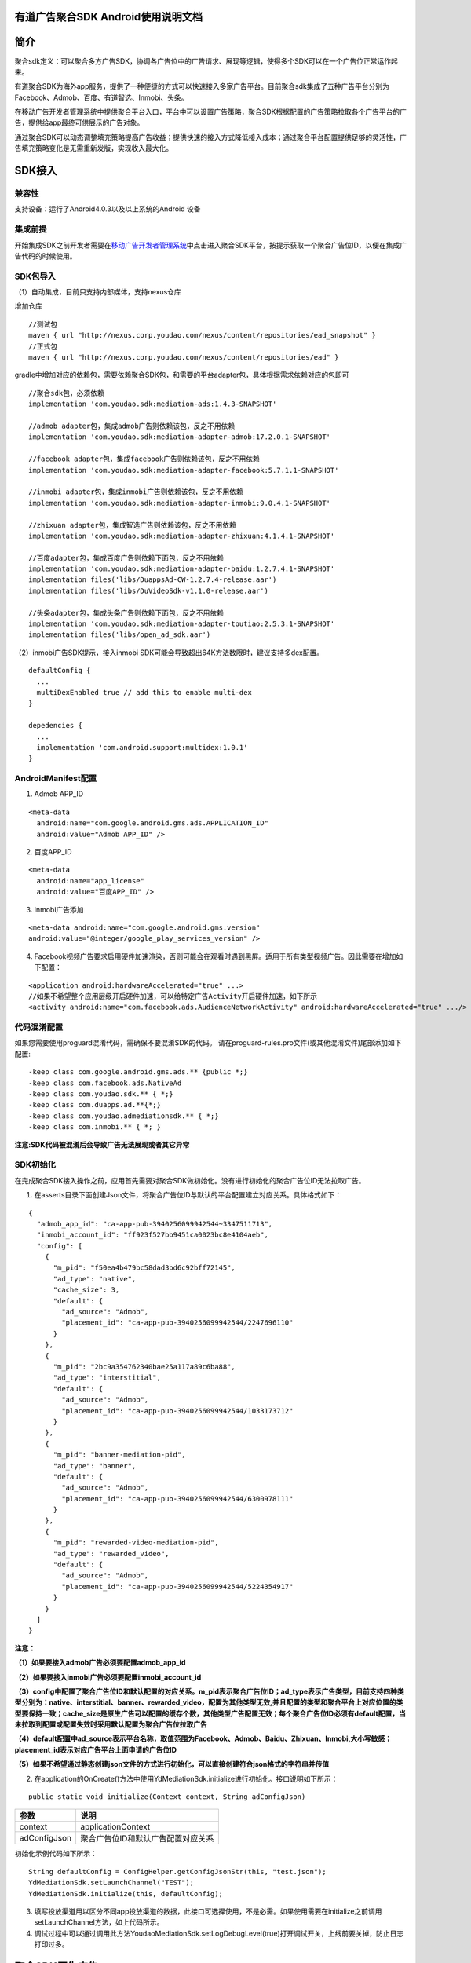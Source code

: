 有道广告聚合SDK Android使用说明文档
========================================

简介
======

聚合sdk定义：可以聚合多方广告SDK，协调各广告位中的广告请求、展现等逻辑，使得多个SDK可以在一个广告位正常运作起来。

有道聚合SDK为海外app服务，提供了一种便捷的方式可以快速接入多家广告平台。目前聚合sdk集成了五种广告平台分别为Facebook、Admob、百度、有道智选、Inmobi、头条。

在移动广告开发者管理系统中提供聚合平台入口，平台中可以设置广告策略，聚合SDK根据配置的广告策略拉取各个广告平台的广告，提供给app最终可供展示的广告对象。

通过聚合SDK可以动态调整填充策略提高广告收益；提供快速的接入方式降低接入成本；通过聚合平台配置提供足够的灵活性，广告填充策略变化是无需重新发版，实现收入最大化。

SDK接入
=============

兼容性
----------------

支持设备：运行了Android4.0.3以及以上系统的Android 设备

集成前提
----------------

开始集成SDK之前开发者需要在\ `移动广告开发者管理系统 <http://witake.youdao.com/publisher>`__\ 中点击进入聚合SDK平台，按提示获取一个聚合广告位ID，以便在集成广告代码的时候使用。

SDK包导入
----------------

（1）自动集成，目前只支持内部媒体，支持nexus仓库

增加仓库

::

    //测试包
    maven { url "http://nexus.corp.youdao.com/nexus/content/repositories/ead_snapshot" }
    //正式包
    maven { url "http://nexus.corp.youdao.com/nexus/content/repositories/ead" }

gradle中增加对应的依赖包，需要依赖聚合SDK包，和需要的平台adapter包，具体根据需求依赖对应的包即可

::

   //聚合sdk包，必须依赖
   implementation 'com.youdao.sdk:mediation-ads:1.4.3-SNAPSHOT'

   //admob adapter包，集成admob广告则依赖该包，反之不用依赖
   implementation 'com.youdao.sdk:mediation-adapter-admob:17.2.0.1-SNAPSHOT'

   //facebook adapter包，集成facebook广告则依赖该包，反之不用依赖
   implementation 'com.youdao.sdk:mediation-adapter-facebook:5.7.1.1-SNAPSHOT'

   //inmobi adapter包，集成inmobi广告则依赖该包，反之不用依赖
   implementation 'com.youdao.sdk:mediation-adapter-inmobi:9.0.4.1-SNAPSHOT'

   //zhixuan adapter包，集成智选广告则依赖该包，反之不用依赖
   implementation 'com.youdao.sdk:mediation-adapter-zhixuan:4.1.4.1-SNAPSHOT'

   //百度adapter包，集成百度广告则依赖下面包，反之不用依赖
   implementation 'com.youdao.sdk:mediation-adapter-baidu:1.2.7.4.1-SNAPSHOT'
   implementation files('libs/DuappsAd-CW-1.2.7.4-release.aar')
   implementation files('libs/DuVideoSdk-v1.1.0-release.aar')

   //头条adapter包，集成头条广告则依赖下面包，反之不用依赖
   implementation 'com.youdao.sdk:mediation-adapter-toutiao:2.5.3.1-SNAPSHOT'
   implementation files('libs/open_ad_sdk.aar')

（2）inmobi广告SDK提示，接入inmobi SDK可能会导致超出64K方法数限时，建议支持多dex配置。

::

  defaultConfig {
    ...
    multiDexEnabled true // add this to enable multi-dex
  }

  depedencies {
    ...
    implementation 'com.android.support:multidex:1.0.1'
  }

AndroidManifest配置
--------------------

1. Admob APP_ID

::

  <meta-data
    android:name="com.google.android.gms.ads.APPLICATION_ID"
    android:value="Admob APP_ID" />


2. 百度APP_ID

::

  <meta-data
    android:name="app_license"
    android:value="百度APP_ID" />

3. inmobi广告添加

::

  <meta-data android:name="com.google.android.gms.version"
  android:value="@integer/google_play_services_version" />

4. Facebook视频广告要求启用硬件加速渲染，否则可能会在观看时遇到黑屏。适用于所有类型视频广告。因此需要在增加如下配置：

::

  <application android:hardwareAccelerated="true" ...>
  //如果不希望整个应用层级开启硬件加速，可以给特定广告Activity开启硬件加速，如下所示
  <activity android:name="com.facebook.ads.AudienceNetworkActivity" android:hardwareAccelerated="true" .../>

代码混淆配置
----------------
如果您需要使用proguard混淆代码，需确保不要混淆SDK的代码。 请在proguard-rules.pro文件(或其他混淆文件)尾部添加如下配置:

::

  -keep class com.google.android.gms.ads.** {public *;}
  -keep class com.facebook.ads.NativeAd
  -keep class com.youdao.sdk.** { *;}
  -keep class com.duapps.ad.**{*;}
  -keep class com.youdao.admediationsdk.** { *;}
  -keep class com.inmobi.** { *; }

**注意:SDK代码被混淆后会导致广告无法展现或者其它异常**

SDK初始化
----------------

在完成聚合SDK接⼊操作之前，应⽤⾸先需要对聚合SDK做初始化。没有进⾏初始化的聚合⼴告位ID⽆法拉取⼴告。

1. 在asserts目录下面创建Json⽂件，将聚合广告位ID与默认的平台配置建⽴对应关系。具体格式如下：

::

    {
      "admob_app_id": "ca-app-pub-3940256099942544~3347511713",
      "inmobi_account_id": "ff923f527bb9451ca0023bc8e4104aeb",
      "config": [
        {
          "m_pid": "f50ea4b479bc58dad3bd6c92bff72145",
          "ad_type": "native",
          "cache_size": 3,
          "default": {
            "ad_source": "Admob",
            "placement_id": "ca-app-pub-3940256099942544/2247696110"
          }
        },
        {
          "m_pid": "2bc9a354762340bae25a117a89c6ba88",
          "ad_type": "interstitial",
          "default": {
            "ad_source": "Admob",
            "placement_id": "ca-app-pub-3940256099942544/1033173712"
          }
        },
        {
          "m_pid": "banner-mediation-pid",
          "ad_type": "banner",
          "default": {
            "ad_source": "Admob",
            "placement_id": "ca-app-pub-3940256099942544/6300978111"
          }
        },
        {
          "m_pid": "rewarded-video-mediation-pid",
          "ad_type": "rewarded_video",
          "default": {
            "ad_source": "Admob",
            "placement_id": "ca-app-pub-3940256099942544/5224354917"
          }
        }
      ]
    }

**注意：**

**（1）如果要接入admob广告必须要配置admob_app_id**

**（2）如果要接入inmobi广告必须要配置inmobi_account_id**

**（3）config中配置了聚合广告位ID和默认配置的对应关系。m_pid表示聚合广告位ID；ad_type表示广告类型，目前支持四种类型分别为：native、interstitial、banner、rewarded_video，配置为其他类型无效,并且配置的类型和聚合平台上对应位置的类型要保持一致；cache_size是原生广告可以配置的缓存个数，其他类型广告配置无效；每个聚合广告位ID必须有default配置，当未拉取到配置或配置失效时采用默认配置为聚合广告位拉取广告**

**（4）default配置中ad_source表示平台名称，取值范围为Facebook、Admob、Baidu、Zhixuan、Inmobi,大小写敏感；placement_id表示对应广告平台上面申请的广告位ID**

**（5）如果不希望通过静态创建json⽂件的⽅式进⾏初始化，可以直接创建符合json格式的字符串并传值**

2. 在application的OnCreate()⽅法中使⽤YdMediationSdk.initialize进行初始化。接口说明如下所示：

::

  public static void initialize(Context context, String adConfigJson)


=============== ========================================
         参数                     说明
=============== ========================================
    context                applicationContext

   adConfigJson        聚合广告位ID和默认广告配置对应关系
=============== ========================================

初始化示例代码如下所示：

::

  String defaultConfig = ConfigHelper.getConfigJsonStr(this, "test.json");
  YdMediationSdk.setLaunchChannel("TEST");
  YdMediationSdk.initialize(this, defaultConfig);

3. 填写投放渠道⽤以区分不同app投放渠道的数据，此接⼝可选择使⽤，不是必需。如果使用需要在initialize之前调用setLaunchChannel方法，如上代码所示。

4. 调试过程中可以通过调用此方法YoudaoMediationSdk.setLogDebugLevel(true)打开调试开关，上线前要关掉，防止日志打印过多。

聚合SDK原生广告
==================

原生广告可见demo中NativeAdSampleActivity示例进行接入。注意：聚合原生广告的所有调用请在主线程中调用。

广告拉取
-------------

1. 构建广告拉取对象YoudaoNativeAd，在 Activity 的整个生命周期内，只需使用一个YoudaoNativeAd对象，即可请求多个原生广告，但是每次加载成功的广告都需要在展示完成之后或者页面销毁的时候进行销毁，防止内存泄漏。

注意：需要activity context以及聚合广告位ID来作为参数，这两个参数为必选参数，否则广告无法拉取

注意：其他的请求参数通过一个map进行设置。如果不设置则采用默认配置。如果设置某个平台的请求参数，可以在map中加入参数的key和value，key可以从具体平台的loader中获取。构造代码如下所示：

注意：可以设置整个广告拉取的超时时间，表示最长需要多长时间去拉取广告，如果超时未返回广告则回调失败，目前超时默认时长为15秒，可设置（单位ms）

::

  Map<String, Object> adRequestParams = new HashMap<>();

  //zhixuan 原生广告参数，如果不设置，默认为Boolean.False
  //adRequestParams.put(ZhixuanNativeAdLoader.KEY_PARAMETER_UPLOAD_LAST_CREATIVE_ID, Boolean.TRUE);

  //admob 原生广告参数
  //adRequestParams.put(AdmobNativeAdLoader.KEY_PARAMETER_NATIVE_AD_OPTIONS, new NativeAdOptions.Builder().build());

  mNativeAdLoader = new YoudaoNativeAd(YoudaoParameter.builder()
         .context(this)
         //设置加载参数,不设置则为默认参数
         .extraParameters(extraParameters)
         //设置广告超时，不设置为默认值15s
         .adLoadTimeout(15000)
         .build();

2. 加载广告

开发者可根据产品需求，选择合适的时机获取广告数据。加载广告通过上一步定义的mNativeAdLoader对象，调用fillAd接口缓存广告和loadAd接口获取缓存广告或实时加载广告，方法申明如下所示：

::

  /**
   * 缓存广告
   */
  fillAd();

  /**
   * 加载广告
   */
  loadAd(@NonNull YoudaoAdLoadListener adLoadListener, YoudaoAdImpressionListener impressionEventListener, YoudaoAdClickEventListener clickEventListener);

调⽤ fillAd() 接⼝可以提前缓存⼴告，并且表示后续缓存池会自动填充广告，在 loadAd() ⼴告时如果缓存池中有广告则可更快速回调给用户。建议在⼴告展示的前置场景
调⽤该⽅法；

调用loadAd()表示要获取广告，广告通过adLoadListener回调给用户，同时loadAd可以设置展示回调和点击回调。

举例说明广告拉取场景方便大家理解：

场景1：直接调用loadAd，如app开屏页面显示广告，调用loadAd，发起异步加载广告请求，等待广告加载成功，渲染广告。

场景2：提前fillAd广告，需要广告时再loadAd，缩短了广告拉取的等待时间，如词典app中，进入首页后调用fillAd缓存查词页广告，在进入查词页面时需要显示广告则调用loadAd，此时之前fillAd已经缓存了广告，就可以直接取到广告去渲染，并且取完广告之后会马上补充缓存池；如果之前缓存广告失败，则此时会直接发起异步请求加载广告，等待广告回调，回调成功后进行渲染。

loadAd时必须设置YoudaoAdLoadListener，且不能为null，否则无法加载广告，接口如下所示：
::

  public interface YoudaoAdLoadListener {
      /**
       * 原生广告加载成功回调
       *
       * @param ad 广告ad
       */
      void onAdLoaded(BaseNativeAd ad);

      /**
       * 原生广告加载失败回调
       *
       * @param errorCode    平台返回的错误码或者聚合SDK返回的错误码
       * @param errorMessage 错误信息
       */
      void onAdLoadFailed(int errorCode, String errorMessage);
  }

广告点击事件监听回调接口如下所示，该接口为可选配置，如不需要监听点击则可不设置。

::

  public interface YoudaoAdClickEventListener {
      /**
       * 原生广告被点击回调
       */
      void onAdClicked();
  }

广告展示事件回调接口如下所示，该接口为可选配置，如不需要监听展示则可不设置。

::

  public interface YoudaoAdImpressionListener {
      /**
       * 原生广告被展示曝光回调
       */
      void onAdImpressed();
  }

3. 其他配置参数设置

智选全局配置参数可在拉取广告前单独设置，如视频播放参数，下载配置等等。

广告渲染
-------------

广告拉取成功后会通过YoudaoAdLoadListener中onAdLoaded回调将广告对象回调给开发者，开发者根据广告对象进行渲染。

聚合sdk提供两种可选的方式渲染广告：

1. 通过回调的广告对象方法getNativeAd可以获取到各个广告平台的广告对象，开发者根据各个广告平台要求自行渲染广告，获取平台广告对象代码如下所示；

::

  @@Override
  public void onAdLoaded(BaseNativeAd ad) {
      if (ad instanceof ZhixuanNativeAd) {
          //智选广告对象可自行渲染
          NativeResponse nativeResponse = (NativeResponse) ad.getNativeAd();
      } else if (ad instanceof AdmobNativeAd) {
          //admob广告对象可自行渲染
          UnifiedNativeAd admobAd = (UnifiedNativeAd) ad.getNativeAd();
      } else if (ad instanceof BaiduNativeAd) {
          //百度广告对象可自行渲染
          DuNativeAd duNativeAd = (DuNativeAd) ad.getNativeAd();
      } else if (ad instanceof FacebookNativeAd) {
          //facebook广告对象可自行渲染
          NativeAd nativeAd = (NativeAd) ad.getNativeAd();
      } else if(mAd instanceof InMobiNativeAd){
           //inmobi广告对象可自行渲染
           showInMobiAd((InMobiNativeAd) mAd);
      }
  }

2. 提供每个平台一个渲染器只要按照要求把resId配置进去自动渲染广告。如果渲染器不能满足需求，可以按照1方法中所示进行渲染。

（1）智选广告自动渲染

::

  //配置渲染render对象
  ZhixuanNativeAdRender adRender = new ZhixuanNativeAdRender(
                new ViewBinder.Builder(R.layout.zhixuan_native_ad)
                        .titleId(R.id.native_title)
                        .textId(R.id.native_text)
                        .mainImageId(R.id.native_main_image)
                        .iconImageId(R.id.native_icon_image).build(), false);
  //通过render对象创建View
  View adView = adRender.createAdView(getActivity(), mNativeAdContainer);

  //把广告view加载到container中
  mNativeAdContainer.removeAllViews();
  mNativeAdContainer.addView(adView);

  //调用渲染方法
  adRender.renderAdView(adView, ad.getNativeAd());

  //注册点击事件
  adRender.registerViewForInteraction(adView, new int[]{R.id.native_main_image}, ad.getNativeAd());

  //调用展示上报
  ad.recordImpression(adView);

（2）百度广告自动渲染

::

  //配置渲染render对象
  BaiduNativeAdRender adRender = new BaiduNativeAdRender(
                      new BaiduViewBinder.Builder(R.layout.baidu_big_ad_card)
                              .setTitleViewId(R.id.card_name)
                              .setIconViewId(R.id.card_icon)
                              .setStarRatingViewId(R.id.card_rating)
                              .setShortDescViewId(R.id.card__des)
                              .setCallToActionViewId(R.id.card_btn)
                              .setImageViewId(R.id.card_image)
                              .build()

  //通过render对象创建View
  View adView = adRender.createAdView(getActivity(), mNativeAdContainer);

  //把广告view加载到container中
  mNativeAdContainer.removeAllViews();
  mNativeAdContainer.addView(adView);

  //调用渲染方法
  adRender.renderAdView(adView, ad.getNativeAd());

  //注册点击事件
  adRender.registerViewForInteraction(adView, ad.getNativeAd());

  //调用展示上报
  ad.recordImpression(adView);

（3）admob广告自动渲染

::

  //配置渲染render对象
  AdmobNativeAdRender adRender = new AdmobNativeAdRender(
                  new AdmobViewBinder.Builder(R.layout.admob_ad_unified)
                          .setMediaViewId(R.id.ad_media)
                          .setHeadlineViewId(R.id.ad_headline)
                          .setBodyViewId(R.id.ad_body)
                          .setCallToActionViewId(R.id.ad_call_to_action)
                          .setIconViewId(R.id.ad_app_icon)
                          .setPriceViewId(R.id.ad_price)
                          .setStarRatingViewId(R.id.ad_stars)
                          .setStoreViewId(R.id.ad_store)
                          .setAdvertiserViewId(R.id.ad_advertiser)
                          .build()
          );

  //通过render对象创建View
  View adView = adRender.createAdView(getActivity(), mNativeAdContainer);

  //把广告view加载到container中
  mNativeAdContainer.removeAllViews();
  mNativeAdContainer.addView(adView);

  //调用渲染方法
  adRender.renderAdView(adView, ad.getNativeAd());

  //调用展示上报
  ad.recordImpression(adView);

（4）facebook广告自动渲染

::

  //配置渲染render对象
  AdmobNativeAdRender adRender = new AdmobNativeAdRender(
                new AdmobViewBinder.Builder(R.layout.admob_ad_unified)
                        .setMediaViewId(R.id.ad_media)
                        .setHeadlineViewId(R.id.ad_headline)
                        .setBodyViewId(R.id.ad_body)
                        .setCallToActionViewId(R.id.ad_call_to_action)
                        .setIconViewId(R.id.ad_app_icon)
                        .setPriceViewId(R.id.ad_price)
                        .setStarRatingViewId(R.id.ad_stars)
                        .setStoreViewId(R.id.ad_store)
                        .setAdvertiserViewId(R.id.ad_advertiser)
                        .build()
        );

  //通过render对象创建View
  View adView = adRender.createAdView(getActivity(), mNativeAdContainer);

  //把广告view加载到container中
  mNativeAdContainer.removeAllViews();
  mNativeAdContainer.addView(adView);

  //调用渲染方法
  adRender.renderAdView(adView, ad.getNativeAd());

  //注册点击事件
  adRender.registerViewForInteraction(adView, R.id.native_ad_media, R.id.native_ad_icon, new int[]{R.id.native_ad_title, R.id.native_ad_call_to_action}, ad.getNativeAd());

  //调用展示上报
  ad.recordImpression(adView);

（5）inmobi广告自动渲染

::

  //配置渲染render对象
  InMobiNativeAdRender adRender = new InMobiNativeAdRender(
                    new InMobiViewBinder.Builder(R.layout.inmobi_native_ad)
                            .setCallToActionViewId(R.id.adAction)
                            .setDescriptionViewId(R.id.adDescription)
                            .setIconViewId(R.id.adIcon)
                            .setRatingViewId(R.id.adRating)
                            .setTitleViewId(R.id.adTitle)
                            .setPrimaryViewId(R.id.adContent)
                            .build()
            );

  //通过render对象创建View
  View adView = adRender.createAdView(getActivity(), mNativeAdContainer);

  //把广告view加载到container中
  mNativeAdContainer.removeAllViews();
  mNativeAdContainer.addView(adView);

  //调用渲染方法
  adRender.renderAdView(adView, ad.getNativeAd());

  //设置点击事件
  adRender.registerViewForInteraction(adView, new int[]{R.id.adAction}, ad.getNativeAd());

  //调用展示上报
  ad.recordImpression(adView);

广告展示上报
-------------

原生广告广告都必须调用ad.recordImpression(adView)，如不调用可能会影响展示数据的监测。

资源释放
-------------

原生广告拉取对象YoudaoNativeAd和原生广告BaseNativeAd对象都需要在合适时机销毁,以便系统正确进行垃圾回收处理，防止内存泄漏。

原生广告拉取对象在Activity类或者Fragment类的onDestroy方法中调用destroy方法来销毁对象。销毁方法如下代码所示：

::

  if (mNativeAdLoader != null) {
       mNativeAdLoader.destroy();
       mNativeAdLoader = null;
  }

所有加载成功的BaseNativeAd广告对象当完成展示后或者页面销毁时，应该将其销毁，销毁方法如下所示。可参考demo实现，显示新广告之后，旧的广告就销毁掉，在页面销毁时将所有广告销毁。

::

  if (mNativeAd != null) {
        mNativeAd.destroy();
        mNativeAd = null;
  }

聚合SDK插屏广告
==================

插屏广告可见demo中InterstitialAdSampleActivity示例进行接入。注意：聚合插屏广告的所有调用请在主线程中调用。

广告拉取
-------------

1. 构建广告拉取对象YoudaoInterstitialAd。在Activity的整个生命周期内，只需使用一个YoudaoInterstitialAd对象，即可请求并展示多个插屏广告，但必须在一个广告展示完成之后才能加载下一个广告。

注意：需要activity context以及聚合广告位ID来作为参数，这两个参数为必选参数，否则广告无法拉取

注意：其他的请求参数通过一个map进行设置。如果不设置则采用默认配置。如果设置某个平台的请求参数，可以在map中加入参数的key和value，key可以从具体平台的loader中获取。构造代码如下所示：

注意：可以设置整个广告拉取的超时时间，表示最长需要多长时间去拉取广告，如果超时未返回广告则回调失败，目前超时默认时长为15秒，可设置（单位ms）

::

   Map<String, Object> extraParameters = new HashMap<>();

   //百度插屏广告参数，分为全屏广告和半屏广告，如果不设置，默认为Boolean.TRUE，表示全屏广告
   //extraParameters.put(BaiduInterstitialAd.KEY_PARAMETER_IS_SCREEN, Boolean.FALSE);

   //智选插屏广告参数，如果不设置，默认为ZhixuanInterstitialParameter.ZHIXUAN_SPLASH，表示开屏广告
   //extraParameters.put(ZhixuanInterstitialAd.KEY_PARAMETER_INTERSTITIAL, ZhixuanInterstitialParameter.ZHIXUAN_NORMAL);

   YoudaoParameter parameter = YoudaoParameter.builder()
            .context(this)
            .mediationPid(M_PID)
            //设置加载参数,不设置则为默认参数
            .extraParameters(extraParameters)
            //设置广告超时，不设置为默认值15s
            .adLoadTimeout(15000)
            .build();
   mInterstitialAd = new YoudaoInterstitialAd(parameter);

2.缓存广告，作用为填充缓存池，前提是缓存开关打开（服务端配置），建议在⼴告展示的前置场景调用。如果缓存池中有广告则可在用户需要广告时更快速回调广告给用户。

应用场景如：如词典app中，进入首页后调用fillAd缓存查词页广告，在进入查词页面时需要显示广告则调用loadAd，此时之前fillAd已经缓存了广告，就可以直接取到广告去渲染，并且取完广告之后会马上补充缓存池；如果之前缓存广告失败，则此时会直接发起异步请求加载广告，等待广告回调，回调成功后进行渲染。

::

  /**
   * 缓存广告
   */
  fillAd();

3. 加载插屏广告，取广告接口，调用该接口会获取缓存池广告或实时请求线上广告，参数为插屏广告对应的回调。

::

  /**
   * 加载插屏广告
   *
   * @param adListener 插屏广告回调
   */
  public void loadAd(@NonNull YoudaoInterstitialAdListener adListener);

插屏广告回调YoudaoInterstitialAdListener，接口如下所示：

::

    public interface YoudaoInterstitialAdListener {
        /**
         * 广告加载成功
         */
        void onInterstitialLoaded();

        /**
         * 广告加载失败
         *
         * @param errorCode    errorCode,平台返回的错误码或聚合SDK定义的错误码
         * @param errorMessage errorMessage,平台返回的错误信息或聚合SDK定义的错误信息
         */
        void onInterstitialFailed(int errorCode, String errorMessage);

        /**
         * 广告被展示
         */
        void onInterstitialShown();

        /**
         * 广告被点击
         */
        void onInterstitialClicked();

        /**
         * 广告被关闭
         */
        void onInterstitialDismissed();
    }

3. 重新加载广告，监听interstitialAdListener的onInterstitialDismissed方法，监听到该方法表示广告展示完成，可以加载新的插屏广告。

::

  YoudaoInterstitialAdListener interstitialAdListener = new YoudaoInterstitialAdListener() {

              ...

              @Override
              public void onInterstitialDismissed() {
                  CommonUtil.showToast("已关闭");
                  //在上一个插屏广告展示完成后才可以加载下一个插屏广告
                  mInterstitialAd.loadAds(mInterstitialListener);
              }
  }
  mInterstitialAd.loadAds(mInterstitialListener);

广告渲染
-------------

和原生广告不同，只需要调用show方法就可以，其中封装了对应的展示细节。如果不确定广告是否可以展示，可以调用isReady方法进行判断。

::

  mInterstitialAd.show();

资源释放
-------------

最后在Activity类或者Fragment类的onDestroy方法中调用mInterstitialAd的destroy方法来销毁对象，防止内存泄漏。如下代码所示：

::

  if(mInterstitialAd != null){
        mInterstitialAd.destroy();
        mInterstitialAd = null;
  }

聚合SDK横幅广告
==================

横幅广告可见demo中BannerAdSampleActivity示例进行接入。注意：聚合横幅广告的所有调用请在主线程中调用。

广告拉取
-------------

1. 初始化YoudaoBannerAdView，参数为activity context和聚合广告位ID和其他参数。

注意：需要activity context以及聚合广告位ID来作为参数，这两个参数为必选参数，否则广告无法拉取

注意：其他的请求参数通过一个map进行设置。如果不设置则采用默认配置。如果设置某个平台的请求参数，可以在map中加入参数的key和value，key可以从具体平台的loader中获取。构造代码如下所示：

注意：可以设置整个广告拉取的超时时间，表示最长需要多长时间去拉取广告，如果超时未返回广告则回调失败，目前超时默认时长为15秒，可设置（单位ms）


::

  Map<String, Object> extraParameters = new HashMap<>();

  //admob banner广告参数，如果不设置，默认为AdSize.BANNER
  extraParameters.put(AdmobBannerAd.KEY_PARAMETER_AD_SIZE, AdSize.BANNER);

  //facebook banner广告参数，如果不设置默认为AdSize.BANNER_HEIGHT_50
  extraParameters.put(FacebookBannerAd.KEY_PARAMETER_AD_SIZE, com.facebook.ads.AdSize.BANNER_HEIGHT_50);

   //inmobi banner广告参数
   extraParameters.put(InmobiBannerAd.KEY_PARAMETER_BANNER_PARAMETER
                  , InmobiBannerParameter.builder()
                          .width(960)
                          .height(150)
                          .build());

   mBannerAdView = new YoudaoBannerAdView(YoudaoParameter.builder()
                  .context(this)
                  .mediationPid(M_PID)
                  //设置加载参数,不设置则为默认参数
                  .extraParameters(extraParameters)
                  //设置广告超时，不设置为默认值15s
                  .adLoadTimeout(15000)
                  .build());

3. 设置加载广告回调，如下所示：

::

    mBannerAdView.setListener(new YoudaoBannerAdListener() {
            @Override
            public void onAdLoaded() {
                YoudaoLog.d(TAG, " onBannerAdLoaded , pid = %s", M_PID);
                loadComplete();
            }

            @Override
            public void onAdLoadFailed(int errorCode, String errorMessage) {
                YoudaoLog.d(TAG, " onBannerAdLoadFailed , pid = %s", M_PID);
                loadComplete();
            }

            @Override
            public void onAdClicked() {
                YoudaoLog.d(TAG, " onAdClicked , pid = %s", M_PID);
            }

            @Override
            public void onAdClosed() {
                YoudaoLog.d(TAG, " onAdClosed , pid = %s", M_PID);
            }

            @Override
            public void onAdImpressed() {
                YoudaoLog.d(TAG, " onAdImpression , pid = %s", M_PID);
            }
        });

4.添加mBannerAdView到布局中，该步骤必须在调用load方法之前，否则可能会导致某些平台加载广告失败。代码如下所示：

::

  RelativeLayout.LayoutParams layoutParams = new RelativeLayout.LayoutParams(RelativeLayout.LayoutParams.MATCH_PARENT, RelativeLayout.LayoutParams.WRAP_CONTENT);
  layoutParams.addRule(RelativeLayout.ALIGN_PARENT_BOTTOM);
  ViewGroup nativeAdContainer = findViewById(R.id.native_ad_container);
  nativeAdContainer.addView(mBannerAdView, layoutParams);

5.加载横幅广告，代码如下所示。智选平台不支持横幅广告。并且每个平台都可设置横幅广告刷新频率，inmobi刷新频率在请求参数中配置，其他平台均为平台上做设置。

::

  mBannerAdView.loadAds();

广告渲染
-------------

和其他广告类型不同，横幅广告会自动渲染到mBannerAdView上。

资源释放
-------------

最后在Activity类或者Fragment类的onDestroy方法中调用广告对象的destroy方法来销毁对象，防止内存泄漏。如下代码所示：

::

  mBannerAdView.destroy();

聚合SDK激励视频广告
=======================

激励视频广告可见demo中RewardedVideoAdSampleActivity示例进行接入。注意：激励视频广告的所有调用请在主线程中调用。

广告拉取
-------------

1. 构建广告拉取对象YoudaoRewardedVideoAd，参数为Activity context以及激励视频的聚合广告位ID。在Activity的整个生命周期内，只需使用一个YoudaoRewardedVideoAd对象，即可请求并展示多个激励视频广告，但必须在一个广告展示完成之后才能加载下一个广告。

注意：需要activity context以及聚合广告位ID来作为参数，这两个参数为必选参数，否则广告无法拉取

注意：其他的请求参数通过一个map进行设置。如果不设置则采用默认配置。如果设置某个平台的请求参数，可以在map中加入参数的key和value，key可以从具体平台的loader中获取。构造代码如下所示：

注意：可以设置整个广告拉取的超时时间，表示最长需要多长时间去拉取广告，如果超时未返回广告则回调失败，目前超时默认时长为15秒，可设置（单位ms）

::

  Map<String, Object> extraParameters = new HashMap<>();

  //facebook 激励视频广告参数，如果不设置，默认为Boolean.TRUE
  extraParameters.put(FacebookRewardedVideoAd.KEY_PARAMETER_REWARD_DATA, new RewardData("userId", "currency"));

  mYoudaoRewardedVideoAd = new YoudaoRewardedVideoAd(YoudaoParameter.builder()
                            .context(this)
                            .mediationPid(M_PID)
                            //设置加载参数,不设置则为默认参数
                            .extraParameters(extraParameters)
                             //设置广告超时，不设置为默认值15s
                            .adLoadTimeout(15000)
                            .build());

2.缓存广告，作用为填充缓存池，前提是缓存开关打开（服务端配置），建议在⼴告展示的前置场景调用。如果缓存池中有广告则可在用户需要广告时更快速回调广告给用户。

应用场景如：如词典app中，进入首页后调用fillAd缓存查词页广告，在进入查词页面时需要显示广告则调用loadAd，此时之前fillAd已经缓存了广告，就可以直接取到广告去渲染，并且取完广告之后会马上补充缓存池；如果之前缓存广告失败，则此时会直接发起异步请求加载广告，等待广告回调，回调成功后进行渲染。

::

  /**
   * 缓存广告
   */
  fillAd();

3. 加载激励视频广告，取广告接口，调用该接口会获取缓存池广告或实时请求线上广告，参数为激励视频广告对应的回调。

::

  /**
   * 加载激励视频广告
   *
   * @param adListener 激励视频广告回调
   */
  public void loadAd(@NonNull YoudaoRewardedVideoAdListener rewardedVideoAdListener);

激励视频广告回调YoudaoRewardedVideoAdListener，接口如下所示：

::

    public interface YoudaoRewardedVideoAdListener {
        /**
         * 广告加载成功
         */
        void onAdLoaded();

        /**
         * 广告加载失败
         *
         * @param errorCode    errorCode,平台返回的错误码或聚合SDK定义的错误码
         * @param errorMessage errorMessage,平台返回的错误信息或聚合SDK定义的错误信息
         */
        void onAdLoadFailed(int errorCode, String errorMessage);

        /**
         * 广告被展示
         */
        void onAdImpression();

        /**
         * 激励视频播放完成
         */
        void onAdPlayComplete();

        /**
         * 广告被点击
         */
        void onAdClicked();

        /**
         * 广告被缓存，并非所有平台都会回调该接口，如果平台有该回调才回调
         */
        void onAdCached();

        /**
         * 广告被关闭
         */
        void onAdClosed();

        /**
         * 激励奖励激活
         *
         * @param extra 奖励extra信息，其中key根据平台不同
         */
        void onAdRewarded(@Nullable Map<Object, Object> extra);
    }

4. 重新加载广告，监听YoudaoRewardedVideoListener的onAdClosed方法，监听到该方法表示广告展示完成，可以加载新的激励视频广告。

::

  YoudaoRewardedVideoAdListener rewardVideoAdListener = new YoudaoRewardedVideoAdListener() {
              ...
              @Override
              public void onAdClosed() {
                   YoudaoLog.d("RewardedVideoAdSampleFragment onAdClosed");
                   //表示上一个广告展示完成，可以加载下一个广告
                   mYoudaoRewardedVideoAd.loadAds(mAdListener);
              }
  }
  mYoudaoRewardedVideoAd.loadAds(mAdListener);

广告渲染
-------------

和原生广告不同，只需要调用show方法就可以，其中封装了对应的展示细节。如果不确定广告是否可以展示，可以调用isReady方法进行判断。

::

  mYoudaoRewardedVideoAd.show();

资源释放
-------------

最后在Activity类或者Fragment类的onDestroy方法中调用mYoudaoRewardedVideoAd的destroy方法来销毁对象，防止内存泄漏。如下代码所示：

::

  if (mYoudaoRewardedVideoAd != null) {
        mYoudaoRewardedVideoAd.destroy();
        mYoudaoRewardedVideoAd = null;
  }

版本更新记录
=============

=============== ========  =====================
    上线日期      版本号        更新内容
=============== ========  =====================
2019.04.10       v1.0.0    聚合sdk支持原生广告
2019.07.31       v1.1.0    聚合sdk支持插屏、聚合sdk支持inmobi平台原生和插屏广告、更新平台sdk(百度、facebook和智选)
2019.09.24       v1.2.0    聚合sdk支持横幅广告和激励视频广告
2019.10.25       v1.3.0    聚合sdk原生广告支持缓存
2020.6.24        v1.4.1    聚合sdk插屏广告和激励视频广告支持缓存
2020.6.24        v1.4.2    聚合sdk adapter结构调整和其他需求调整
2020.6.24        v1.4.3    聚合sdk打点优化和analyzer接入
=============== ========  =====================
